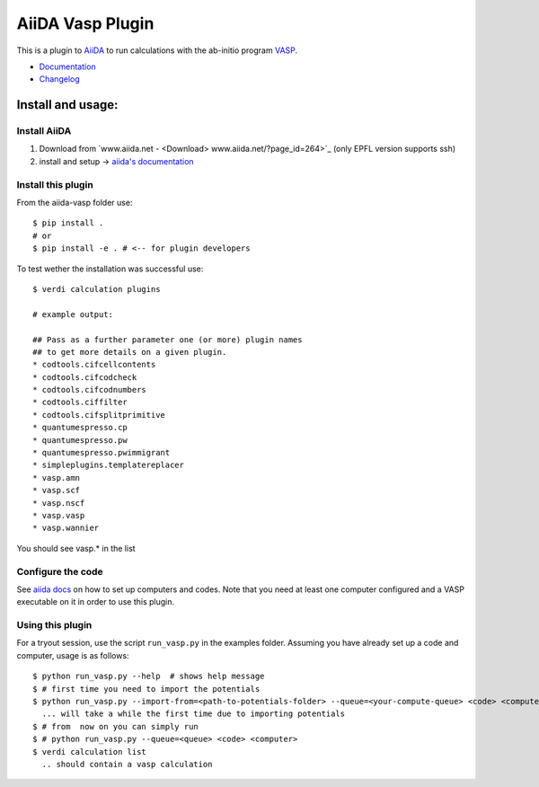 =================
AiiDA Vasp Plugin
=================

.. image:: https://travis-ci.org/DropD/aiida-vasp.svg?branch=develop
    :target: https://travis-ci.org/DropD/aiida-vasp

.. image:: https://readthedocs.org/projects/aiida-vasp/badge/?version=latest
   :target: http://aiida-vasp.readthedocs.io/en/latest/?badge=latest
   :alt: Documentation Status

.. image:: https://coveralls.io/repos/github/DropD/aiida-vasp/badge.svg?branch=coveralls
   :target: https://coveralls.io/github/DropD/aiida-vasp?branch=coveralls

This is a plugin to `AiiDA <www.aiida.net/?page_id=264>`_ to run calculations with the ab-initio program `VASP <https://www.vasp.at/>`_.

* `Documentation <https://aiida-vasp.readthedocs.org/en/latest>`_
* `Changelog <https://github.com/DropD/aiida-vasp/blob/develop/CHANGELOG.md>`_

Install and usage:
------------------

Install AiiDA
~~~~~~~~~~~~~

1. Download from `www.aiida.net - <Download> www.aiida.net/?page_id=264>`_ (only EPFL version supports ssh)
2. install and setup -> `aiida's documentation <http://aiida-core.readthedocs.org/en/stable/>`_

Install this plugin
~~~~~~~~~~~~~~~~~~~

From the aiida-vasp folder use::

   $ pip install .
   # or
   $ pip install -e . # <-- for plugin developers

To test wether the installation was successful use::

   $ verdi calculation plugins 

   # example output:

   ## Pass as a further parameter one (or more) plugin names
   ## to get more details on a given plugin.
   * codtools.cifcellcontents
   * codtools.cifcodcheck
   * codtools.cifcodnumbers
   * codtools.ciffilter
   * codtools.cifsplitprimitive
   * quantumespresso.cp
   * quantumespresso.pw
   * quantumespresso.pwimmigrant
   * simpleplugins.templatereplacer
   * vasp.amn
   * vasp.scf
   * vasp.nscf
   * vasp.vasp
   * vasp.wannier

You should see vasp.* in the list

Configure the code
~~~~~~~~~~~~~~~~~~

See `aiida docs <http://aiida-core.readthedocs.org/en/stable/setup/computerandcodes.html#computer-setup-and-configuration>`_
on how to set up computers and codes. Note that you need at least one computer configured and a VASP executable on it
in order to use this plugin.

Using this plugin
~~~~~~~~~~~~~~~~~

For a tryout session, use the script ``run_vasp.py`` in the examples folder. Assuming you have already set up a code and computer, usage is as follows::

   $ python run_vasp.py --help  # shows help message
   $ # first time you need to import the potentials
   $ python run_vasp.py --import-from=<path-to-potentials-folder> --queue=<your-compute-queue> <code> <computer>
     ... will take a while the first time due to importing potentials
   $ # from  now on you can simply run
   $ # python run_vasp.py --queue=<queue> <code> <computer>
   $ verdi calculation list
     .. should contain a vasp calculation


